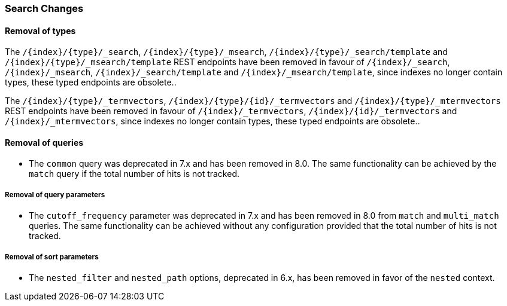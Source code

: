 [float]
[[breaking_80_search_changes]]
=== Search Changes

[float]
==== Removal of types

The `/{index}/{type}/_search`, `/{index}/{type}/_msearch`, `/{index}/{type}/_search/template` and `/{index}/{type}/_msearch/template` REST endpoints have been removed in favour of `/{index}/_search`, `/{index}/_msearch`, `/{index}/_search/template` and `/{index}/_msearch/template`, since indexes no longer contain types, these typed endpoints are obsolete..

The `/{index}/{type}/_termvectors`, `/{index}/{type}/{id}/_termvectors` and `/{index}/{type}/_mtermvectors` REST endpoints have been removed in favour of `/{index}/_termvectors`, `/{index}/{id}/_termvectors` and `/{index}/_mtermvectors`, since indexes no longer contain types, these typed endpoints are obsolete..

[float]
==== Removal of queries

* The `common` query was deprecated in 7.x and  has been removed in 8.0.
  The same functionality can be achieved by the `match` query if the total number of hits is not tracked.

[float]
===== Removal of query parameters

* The `cutoff_frequency` parameter was deprecated in 7.x and has been removed in 8.0 from `match` and `multi_match` queries.
  The same functionality can be achieved without any configuration provided that the total number of hits is not tracked.

[float]
===== Removal of sort parameters

* The `nested_filter` and `nested_path` options, deprecated in 6.x, has been removed in favor of the `nested` context.